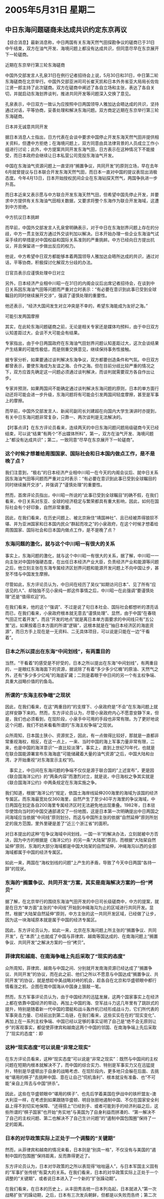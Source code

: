 # -*- org -*-

# Time-stamp: <2011-08-04 13:20:51 Thursday by ldw>

#+OPTIONS: ^:nil author:nil timestamp:nil creator:nil

#+STARTUP: indent

* 2005年5月31日 星期二

** 中日东海问题磋商未达成共识约定东京再议

【综合消息】最新消息称，中日两国有关东海天然气田探勘争议的磋商已于31日中午结束，双方在油气开发、海境问题上都没有达成共识，但同意尽早在东京展开下一轮磋商。

近期在东京举行第三轮东海磋商

中国外交部发言人孔泉31日在例行记者招待会上说，5月30日和31日，中日第二轮东海磋商在北京举行。中国外交部亚洲司司长崔天凯和日本外务省亚大局局长佐佐江贤一郎主持了此次磋商。双方在磋商中阐述了各自立场和主张，表达了各自关切，并就启动东海划界谈判，推进共同开发等问题深入交换了意见。

孔泉表示，中日双方一致认为应按照中日两国领导人雅加达会晤达成的共识，坚持通过对话，平等协商，妥善处理和解决东海问题。双方商定近期在东京举行第三轮东海磋商。

日本并无诚意共同开发

据日本消息人士指出，日方代表在会谈中要求中国停止开发东海天然气田并提供相关资料，但遭中方拒绝；在海境问题上，双方同意由具法律背景的人员成立工作小组进行讨论；此外，中方提案共同开发东海气田，日方表示在这种情况下不能接受，而日本政府会继续让日本私营公司竞投东海油气开发。

中国在东海油气资源问题上一直坚持“搁置争议，共同开发”的原则立场，早在去年6月就曾提议与日本联合开发东海天然气田，而日本一直对中国的提议表现出消极态度。今年4月13日，日本开始授权民间企业在东海钻探天然气，两国争执进一步升高。

而日本近来又表示愿与中方联合开发东海天然气田，但希望中国先停止开发，并要求中方提供有关东海油气田相关数据，又要求将整个东海作为联合开发海域，这遭到中方拒绝。

中方抗议日本挑衅

而早前，中国外交部发言人孔泉曾明确表示，对于中日在东海划界问题上存在的分歧，中方一贯主张双方通过外交谈判加以解决。日本开始办理一些企业东海油气试采手续的举措是对中国权益和国际关系准则的严重挑衅。中方已经向日方提出抗议，并且保留进一步做出反应的权力。

他说，中方希望中日双方都能够本着两国领导人雅加达会晤所达成的共识，通过对话，平等协商，积极探讨化解双方分歧的办法。

日官员表示应谨慎处理中日对立

另外，日本经济产业相中川昭一在31日的内阁会议后出席记者招待会，在谈到中日关系因东海油气田等问题而严重对立时表示：“有必要在意识到此事已受到全球瞩目的同时继续展开交涉”，强调了谨慎处理的重要性。

他还表示，“经济大国间发生对立冲突是不幸的，希望东海能成为友好之海。”

可能引发两国摩擦

其实，在此轮东海问题磋商之前，无论是相关专家还是媒体均预料，由于中日双方认知差距过大，会谈不大可能会有结果。

专家指出，由于中日两国政府在东海油气田划界问题认知差距过大，这次会谈结果产生结果的可能性极低，而是侧重交换意见，继续保持事务性接触。

据专家分析，如果要通过谈判解决东海争议，双方都要创造条件和气氛。中日双方都曾表示，要使东海成为友谊之海、合作之海。但在目前分歧比较严重的情况之下，双方应首先确定这一问题必须通过谈判解决，而谈判就需要双方各自作出让步。

专家并预测，如果两国间不能确定通过谈判解决东海问题的原则，日本的单方面行动还将可能会进一步升级，东海问题将有可能会引发两国间轻度摩擦，甚至是军事上的摩擦。

而早前，中国外交部发言人、新闻司副司长刘建超在向国内大学生演讲时亦提到，有关中日东海问题非常复杂，只靠一、两次谈判是无法解决的。



【时事点评】在东方评论员看来，连续两天的中日东海问题问题局级磋商今天已经结束，可以说“结果”有两个“不出媒体所料”，第一，双方在油气开发、海境问题上“都没有达成共识”；第二，一致同意“尽早在东京展开下一轮磋商”。

*** 这个时候才想着给周围国家、国际社会和日本国内做点工作，是不是晚了点？

我们注意到，“极右”的日本经济产业相中川昭一在今天的内阁会议后、就中日关系因东海油气田等问题而严重对立时表示：“有必要在意识到此事已受到全球瞩目的同时继续展开交涉”，并强调了“谨慎处理”的重要性。

然而，首席评论员指出，中川昭一所说的“此事已受到全球瞩目”的确不假，在我们看来，中日关系对东亚、全球的经济稳定与繁荣都具有重大影响，因此，如何在国际社会有个好印象，自然非常重要。

因此，在我们看来，在历史问题上、被北京揪住“靖国神社”、且已经被弄得狼狈不堪、并为亚洲国家和日本国内民众“群起而攻之”的小泉政府，在这个时候才想着给周围国家、国际社会和日本国内做点工作，是不是晚了点？

*** 东海问题的激化，就与这个中川昭一有很大的关系

事实上，东海问题的激化，就与这个中川昭一有很大的关系，据了解，中川昭一一向主张对中国持强硬态度，在出任日本经济产业大臣，负责经济产业和能源等问题之后，他立刻主张在东海专属经济区划界问题和能源开发问题上不向中国让步，甚至不惜与中国发生摩擦。

尽管如此，东方评论员认为，中日间在经历了吴仪“如期访问日本”、见了所有“应该见的人”、却独独不见小泉纯一郎这件事情之后，中川昭一在此强调“要谨慎处理”还是“值得欢迎”的。

在我们看来，他的这个“强调”、不过是说了句日本社会、国际社会都想听的漂亮话而已，在我们看来，小泉政府根本就无意去“谨慎处理”、显然，由于中国“在春晓气田正忙着开发”，而且“开发的地点”就是离日本单方面要求的中间线只有“五公里”远，如果按着日本方面的所谓“逻辑”，这根本就是在“抽日本经济区的海底资源”，而日方手上现在是一无资料、二无具体项目，可以说是只能在一边“干看着”。


*** 日本之所以提出在东海“中间划线”，有两重目的

当然，“干看着”的感受是不好受的，日本之所以提出在东海“中间划线”，有两重目的，一是眼红东海海面下的资源，据说除了有着“多少多少亿桶”的原油、天然气之外，还有“多少多少亿吨”的海底矿藏；二则是着眼于中日间的另一个有主权争端、具重大战略价值的钓鱼岛。

*** 所谓的“东海主权争端”之现状

因此，在我们看来，在这“两重目的”的支撑下、小泉政府是“不会”在东海问题上就这样安静下来的。然而，东方评论员认为，尽管小泉政府内心不愿意安静下来，但是，我们也必须看到，在现阶段，小泉手中可用的手段也非常有限。为了更好地说这个问题，我们不妨来看看所谓的“东海主权争端”之现状。


众所周知，日本国土狭小、资源贫乏，因此，有一点做得比较好，那就是一直都非常重视海权，相反，在这一点上，一来、当时中国的海上军事力量非常有限，二来，也是中国的海洋意识“一直比较淡薄”。事实上，直到上世纪70年代，也就是在联合国能源署宣布东海海底“可能储藏着大量的油气资源”之后，中国大陆和台湾，才开始重视“对东海宣示主权”的。

　事实上，中日间在东海问题的争端不仅仅是源于联合国的“上述宣布”，更是因《联合国海洋公约》的“两条内容”而激烈对立，就是说，中日海权之争其实就是《联合国海洋公约》中两条规定在东海实施之争。

我们知道，根据“海洋公约”规定，依国土海岸线延伸200海里的海域为该国的经济专属区。而东海最宽处仅360海里，自然产生了至少40平方海里的争议海域，中日两国在划定各自200海里专属经济区时无法避免地出现重叠。1982年，日本驻华使馆向当时的中国交通部递交了一份地图，这是日本第一次明确提出中日两国之间海域应当依据“中间线”原则划分。而这与中国所主张的依据“自然延伸”原则所划定的我方范围，里外里硬是差了“近三个浙江省”的面积。

对日本提出的这种“在争议海域中间划线，一国一半”的解决办法，立刻就被中方否决，因为中方的根据是《海洋公约》的另一条“大陆架”原则，而根据“大陆架自然延伸”原则，东海的大部分海域都是中国大陆架的自然延伸，冲绳海沟以西的全部海域都属于中国的经济专属区。

如此一来，两国在“海权划线的问题”上产生的矛盾，导致了今天中日两国“各持一辞”的现状。



*** 东海的“搁置争议、共同开发”方案，其实是南海解决方案的一份“拷贝”

据了解，在北京举行的围绕东海油气田开发的中日司长级磋商中，中方的提案，就是在日方“单方面”主张的“中间线”开始到冲绳海沟为止的区域进行共同开发。显然，根据“大陆架自然延伸”原则，中方主张的这一共同开发区域，已经做了让步，因为这一块海域原本就是属于中国的经济专属区。

因此，东方评论员认为，如此一来，北京在东海问题上所主张的“搁置争议、共同开发”，在“本质”上也就成了中国与菲律宾、越南等国达成的、在南海问题上“搁置争议、共同开发”之解决方案的一份“拷贝”。


*** 菲律宾和越南、在南海争端上先后采取了“现实的态度”

众所周知，菲律宾、越南与中国之间、分别就开发南海资源已经达成了“搁置争议、共同开发”的协议，而在此之前、他们之所以不愿意与中国达成“搁置争议、共同开发”的协议，就是想趁中美战略对峙的机会，趁各自在北京和华盛顿眼中都行情看涨之机、企图在南中国海从中国身上狠敲一笔。

然而，东方军事评论员认为，由于中国经济的迅猛发展，这两个国家事实上在经济上都在依靠中国经济的带动，再加上中国的海、空军战斗力这几年里有了跳跃式的提升，特别是随着新一代中国的潜艇和战斗轰炸机已经形成战斗力，它们所代表的军事突击力量、已经前出到第二岛链，在我们看来，这些实实在在的“现实变化”、再加上在一系列主权争端、中国已经以足够的事实证明了自己是“绝不会无原则让步”的客观事实，都促使菲律宾和越南这两个中国的邻国、在南海争端上先后采取了“现实的态度”：即


*** 这种“现实态度”可以说是“非常之现实”

在东方评论员看来，这种“现实态度”可以说是“非常之现实”：既然与中国间的主权问题在短期内根本就解决不了，而中国的综合实力、特别是军事实力又在迅猛提升，特别是华盛顿出于自身的战略考虑、在现阶段内，更多地只会躲在后面、去挑唆“堪用的棋子”去挑畔中国、意在让自己“伺机渔利”、根本就没有准备、也“不可能”亲自上阵去与中国“拼杀”。

因此，这些在华盛顿眼中“堪用的棋子”、也先后学着美国在伊战中的铁杆盟友--澳大利亚一样，在考虑到如果跟随华盛顿、明目张胆地遏制中国、不仅在国家安全利益上得不到切实地保障、“还得搭上”已经到手、或者可能到手的经济利益之后，这些所谓的“棋子国家”也开始“务实地”与美国为了自身利益而拼凑的、“第一解决不了自己的主权问题、第二也解决不了自己生计问题”的“遏制中国包围圈”保持了一定的距离。


*** 日本的对华政策实际上正处于一个调整的“关键期”

然而，从菲律宾和越南的情况来看，日本则是“别具一格”，不仅没有与美国的“遏制中国的包围圈”保持距离，反而靠得更近了。

东方评论员认为，日本对华政策的之所以表现得“咄咄逼人”，与日本军国主义固有的“军事扩张传统”有莫大的关系。在我们看来，日本的对华政策实际上正处于一个调整的“关键期”，或者说日本进入了一个新的“扩张躁动期”。

在我们看来，在日本的历史上，从丰田秀吉统一日本列岛起，日本就进入“第一次战略扩张”的躁动期，之后，日本有三次发兵朝鲜，但都是以失败而告终；第二次是从明治维新直到二战战败，可以说在将近８０年的时间里，几乎每一年、日本都没有停止过军事扩张的行动。

东方评论员认为，这期间，与中国有关的有甲午战争、日俄战争、九一八事变、七七事变等，都是日本搞军事扩张的一部分。

*** “成为大陆国家”的心理在日本是深深扎根的

我们认为，日本始终没有忘记要“向外扩张”，主要缘于它的岛国特点，岛国缺乏资源和战略空间，日本人不能满足于小岛生存，因此想摆脱岛国地位，成为大陆国家，根据我们的观察，这种“成为大陆国家”的心理在日本是深深扎根的、也正是在这种心理的驱动下，以至于在日本投降之前，日本人甚至喊出了“宁可放弃本土，也不放弃满洲”这句话。

当然，对外扩张在不同时期的表现形式不一样，二战后，日本主要通过经济手段达到扩张目的。但是，近些年来，中日力量对比出现变化，日本似乎是“第一次”开始担心自己在中日力量对比中处于下风，担心中国经济、特别是军事力量的强大削弱它的国际影响力，更担心中国统一台湾、从而彻底地切断了它“南下的生命线”。


*** 日本与菲律宾和越南有何不同

总之，在我们看来，日本与菲律宾和越南不同的是，由于它对亚洲、甚至是世界有战略野心，因此，日本人“对遏制中国有不亚于美国的战略需求”。因此，东方评论员认为，日本右翼主导下的这“新一轮扩张躁动”、本质上是与美国“遏制中国”之战略目标“紧紧联系在一起的”。

然而，就如我们在上面将菲律宾和越南归之为华盛顿一度认为“堪用的棋子”一样，日本在华盛顿决策层的眼里，不过是一枚“份量更重的、但却绝对堪用的棋子”。


*** 美国人看透了日本右翼有这一“本能的战略需求”

首席评论员就表示，这种“份量更重”主要表现在两个方面，一，日本的常规海空军军事力量和经济力量都很强；第二，也是最为关键的，那就是美国保守主义者看透了日本的保守主义者，既就是上面所说的“日本对遏制中国有着本能地战略需求”。

在我们看来，也正因为看透了日本右翼有这一“本能的战略需求”，因此，在华盛顿的眼里，日本是枚“绝对堪用的棋子”。东方评论员认为，只要美国人愿意，它就可以随时利用日本的“这一本能”、去利诱日本。

*** 美国人利诱日本人的情形，如同“主人”与“倔驴”

东方评论员认为，美国人利诱日本人的情形，就如同一个骑在驴背上的主人、在倔驴“走累了”、思考着是否要停下来的时候、就非常及时地掏出一根胡萝卜、绑在线上的，吊在倔驴的前面，从而让座下的倔驴、“眼前又为之一亮”、为了将胡萝卜吃到嘴里、就往前走。

然而，倔驴往前走一步，驴背上主人手上的胡萝卜也在“往前走一步”，结果是，“主人座下的倔驴”因为“自己的倔”而不停地往前赶路、结果却是始终无法吃到那颗“看起来馋，闻起来香”、且就在自己眼前不停晃悠的胡萝卜。

事实上，只要我们稍微总结一下，就不难发现，华盛顿手中的这一类让日本右翼这头倔驴“看起来馋，闻起来香、但就是吃不到嘴的胡萝卜”，可以说是“大把大把的”。

*** 华盛顿手中的胡萝卜、可以说就是在“漫天飞舞”

东方评论员认为，仅是近几个月来，这样的胡萝卜可以说就是在“漫天飞舞”，在我们看来，美国交替使用的“支持和反对”日本“争常”的手段是之，华盛顿决策层和美国学者先后抛出的、有将朝核问题引向东亚核竞赛之嫌的“韩国核武器计划”、也有“美国可以充许日本拥有核武器”这一类让日本右翼“看到了一步就可实现正常国家之希望的说法”、这些“都是之”。

再就是，我们注意到，华盛顿在需要日本加入国家导弹防御计划时，美国官方说曾经半公开地表示过“支持日本拥有对钓鱼岛的主权”。在东方评论员看来，当时，美国人的这席话，可以说真的是挠到了日本右翼的“痒痒肉”，这的确让日本人如获至宝！

但是，让日本人最后“咬牙切齿”的是，美国在初步达到目的之后，“这种说法”在去年3月份中日在7位保钓人士登上钓鱼岛的时候，也就终于有了结果，既、在日本抓了中国的7名保钓鱼人士，从而与中国公开对抗、而最渴望美国人公开表态支持日本的时候，华盛顿却又公开撂下了一句让日本政府脸面全无的话：“美国政府对钓鱼岛主权的立场、就是没有立场”，美国不仅在关键的时候“拒绝表现出立场”，而且，我们注意到，自那之后的一年多的时间里，“支持日本拥有对钓鱼岛的主权”这句话，美国人是从此“绝不再提”。

*** 美国保守主义者操纵起日本保守主义者来、可谓是“颇有心得”，而且是“屡试不爽”

显然，在我们看来，美国保守主义者操纵起日本保守主义者来、可谓是“颇有心得”，而且是“屡试不爽”，东方评论员认为，在与北京对奕的时候，华盛顿摆弄起“日本这枚棋子”来，之所以敢不时地、变着法耍弄“这颗、或者那颗胡萝卜”、在日本眼前晃来晃去、并出尔反尔、从不兑现，就在于“这颗、或者那颗胡萝卜”上面，都被美国决策层精心地涂抺上了“只要再往前面勇敢地走一步，日本就有希望成为普通国家”的“色调与气味”。


在东方评论员看来，在日本于东海挑畔中国的背后，华盛顿是脱不了干系的。而就在日本“在东海发难”的时候，就在去年7月份，当时还是白宫国家安全顾问的赖斯访华，以寻求中国帮助解决朝核问题、并同北京在台湾问题上“开诚布公”、以试图为布什的总统大选商量出一个好的竞选环境的时候，为了配合赖斯访华、给北京施加压力，华盛顿就开始放风“支持日本在与中国存在的东海主权争端中的立场”。

东方评论员注意到，华盛顿开始只是通过学者如此“放风”，除了那个强硬得如“茅坑里的石头”、对任何不顺从美国的国家都“又臭又硬”的助理国务聊博尔顿、当时曾经公开说过一次之外，美国也就“从不再提起”。


东方评论员认为，事实上，在日本，也有相当数量、相对明智的政治人物对日本右翼想搭乘美国“遏制中国的东风”、梦想一举成为“普通国家”的企图“非常不以为然”，在他们看来，华盛顿之所以在一系列重大问题上、一再出尔反尔、一再出卖日本的利益，是因为美国现政府的对外政策之根本任务就是维护“惟一超级大国”，即“美国帝国”的地位不受到任何势力的挑战。

显然，“这些势力”在华盛顿决策层的眼里、可不分是盟国、敌国还是非国家力量。因此，在他们看来，美国是不会容忍世界上唯一两次攻击过美国的国家（一次是二战中、在珍珠港用炸弹攻击、另一次是80年代、用商品攻击）--日本成为真正意义的大国、也就是日本右翼所幻想的“普通国家”的。

因此，在这些政治人物看来，日本一旦与中国为敌，将失去在中美间的战略回旋空间，从而不得不接受美国“更为牢固的控制”。显然，这种“更为牢固的控制”最终将会全面地损害日本的自身利益。也正是因为如此，这些人士主张从日本国家利益的角度出发，不去公开地与中国为敌。


*** 小泉在中日关系上“出牌越多”，反映出他在国内的“政治劣势越甚”


另外，就日本国内政治而言，小泉在国内的支持率一直在下降。在东方评论员看来，如果我们仅从日本国内政治的层面看，那么，小泉在中日关系上出牌越多，就越反映出他在国内的“政治劣势”。

东方评论员认为，小泉在日本国内还是“做了一点事的”，事实上，他实施的改革触动了一些人的利益，其中、值得强调的是，其邮政改革、农业改革触动的是自民党的政治地盘，反而使民主党的势力上升，总而言之，小泉纯一郎和他的自民党、在国内政治角力的游戏中、“日子”也一如日本在国际政治中一样--“很不好过”。

在我们看来，小泉如此这般的“屡屡出牌”，就是要触怒中国，让北京“提前接招”。东方评论员认为，毕竟日本民主党的上层是比较重视中日关系的，因此，小泉纯一郎和自民党“有心”挑动两国关系紧张程度升温，在我们看来，只有这样，反对党民主党内年轻气盛的保守派政治家也许会“一不留神地”跳出来，这就、就很可能造成该党的分裂。

*** 对小泉而言，只有两个选择，要么正视历史，要么就“制造一个更大的争议”

首席评论员就指出，由于历史问题，面对中日关系陷入的僵局，已经到了“不进则退”的境地，因此，在我们看来，对于小泉而言，他只有两个选择，要么正视历史，从而缓和两国关系；要么就是“制造一个更大的争议”，从而分担政府在历史问题上的压力。

不难看出，“东海能源问题”恰恰是一个日本普通老百姓都能“看得见、摸得着”的一根最敏感的神经。触动这根神经，日本社会的激烈反应会刺激媒体，媒体向政府施压，政府就在这个问题上有了“民意基础”


*** 小泉要借用“最大的外部威胁”、来攻击“最大的内部威胁”

首席评论员就指出，对小泉来讲，日本最大的外部威胁是中国，而就日本国内政治而言，最大的威胁可不是中国，而是民主党，因此，小泉要借用最大的外部威胁、来攻击最大的内部威胁，要用中国问题来对付民主党。

也就是在这些“综合背景”之下，小泉纯一郎是一个劲地在“靖国神社”问题、在台湾问题、在钓鱼岛主权、东海主权问题上，一再刺激北京。

*** 在这一阶段里，中国对日本的态度是“中国不生气，但措词很严厉”

事实上，如果我们认真回顾一下，就不难发现，就以今年的事情来说，可以说北京对小泉纯一郎的挑畔“一直保持着克制”，从日本挑选在中国大年初一这个敏感日子突然在钓鱼岛问题上发难、再到日本与美国签定涵盖台湾海峡的“美日新安保指针”，再就是之后的、一而在、再而三地在靖国神社、历史问题上大放撅词，由于这些挑畔严格来讲，都是“政治性的抽象问题”、也就是说这种“抽象的挑畔”“在短期内不可能改变什么”。

因此，中国的反击总是显得“有理有节”，在东方评论员看来，所谓的“有理”在于“坚持原则底线”、而绝不让步；而所谓的“有节”、则在于将反击的主要对象、仍然集中在幕后为日本撑腰的华盛顿身上、从而大体上对日本采取“不理不睬”的态度。

在东方评论员看来，在这一阶段里，中国对日本的“蓄意挑畔”，其态度只能用“中国不生气，但措词很严厉”来加以概括。

然而，这一切到了4月13日就全改变了。之前，我们多次强调一个观点，那就是，日本用以挑衅中国主权的“最激烈的手段”并不是在钓鱼岛，更不是什么“冲之鸟”，而恰恰就是在“东海主权”之争，在东方评论员看来，日本也正是于4月13日、在企图以向日本企业发放东海资源勘察许可证、并以准备来试探中国是否敢于“承受一个完全破裂的中日关系”的时候，而遭到中国“痛击”的。

*** 小泉彻底激怒北京、这一阶段“中国很生气，措词最严厉”

显然，与之前的挑畔手段相比，日本向日本企业发放东海资源勘察许可证、准备在中国大陆架上进行“勘探、开采”的行为，可以说第一次达到了目的：这一次可真是彻底激怒了北京。

东方评论员至今仍然记得中国外交部发言人秦刚在记者会上对日本发出的义正严辞的警告，警告日本“这是对中国国家主权的严重挑衅，中国将保留进一步做出反应的权利”，我们也更清楚地记得中国国务委员唐家旋强硬地表示“（日本）一旦如此，（中日关系）整个事情的性质就完全变了”。而且、也就是在中国政府发出这些警告之后，中国各地也立刻掀起了一波“抗议日本”的大游行，事实上，日本外相也正是在中国这种、从政府到民间的“严重警告声”中跑到北京来的、而小泉本人更是在这种“严重警告声”中“公开道歉”的。


东方评论员认为，到了这一阶段，中国对日本的“蓄意挑畔”，态度完全成了“中国很生气，措词最严厉”

*** 如果.....“什么样的坏结果”都有可能发生

在东方评论员看来，从4月13日到今天为止，中间所发生的事实表明：小泉纯一郎在东海问题上成功地激怒北京的同时，显然又没有想到北京会做出如此激烈地批应，从而在国际社会面前、突然暴露出了他的尴尬，即在拼命用东海问题激怒北京的同时，却并没有做好心理准备、从而也没有能力去承受“彻底激怒北京”的后果。

显然，在我们看来，北京在“将日本准备对日本企业发放勘察许可证”、“定性为”是“对中国主权的严重挑衅、并将保留进一步反应的权利”的政府行为之后，在唐家旋进一步警告“将使整个事情（中日关系）的性质完全变了”之后，可以想像的是，一旦日本政府敢让日本企业凭一纸日本政府发放的许可证、就擅自进入中国大陆架海域“进行相关作业”，那么，可以肯定的是，“什么样的坏结果”都有可能发生，在我们的判断中、爆发军事冲突也“绝非是不可能的”。


*** 对这唯一一条仍然“保持着对话气氛”的“对话管道”，中日似乎都在“有意呵护”

因此，在东海问题“已经具爆炸性”的危险下，在我们看来，由于中日间高层对话随着吴仪提前中止访日行程、实际上“已经全部中断”，事实上，不论是日本首相、还是日本外相“口中一再强调”的、“比什么都重要”的中日关系、目前几乎是靠着双方的“东海问题蹉商会议”来“暂时维持互动”的。

东方评论员认为，对中日间这唯一的一条、仍然“保持着对话气氛”的“对话管道”，中日双方似乎都在“有意呵护”。

在我们看来，这种“呵护心理”令人印象非常深刻，这从双方尽管在油气开发、海境问题上都没有达成共识，但却一致同意按照中日两国领导人雅加达会晤达成的共识，尽早在东京举行第三轮东海磋商，以求坚持通过对话，平等协商，妥善处理和解决东海问题一事中、就可以看出一二来。然而，在我们看来，双方“呵护”的“只是机会”而已，至于“机会”是否能转化为“结果”，起码在近期之内、根本就无法乐观！


我们认为，日本无意解决与邻国紧张关系的心态、其实从另外一件事情就可以看出。在前些天，东方评论员还“表扬”过小泉纯一郎，说他这次在挑衅北京的同时，并没有象以往那样同时去招惹韩国，然而，也就在吴仪中止访问的事情告一段落之后，这位老兄又是“老病复发”，这边在与中国在“中国的东海”谈着，那边又开始在“韩国的东海”（日本海）去动手动脚。显然，小泉纯一郎在全力突破靖国神社“这个突破口”未果、从而“原地转了一个圈”之后，目光似乎又落在了与“核竟赛”“沾亲带故”的朝核问题上，看来，小泉纯一郎仍然不打算放弃其“兴风作浪”、“寻觅时机”的内、外政策。

在了解了韩国、日本军事人员在独岛附近的“对峙”情况之后，东方评论员将把关注的目光投向朝鲜半岛、并继续今天的东亚部分。

《东方时代环球时事解读.时事节简版》http://www.dongfangtime.com
